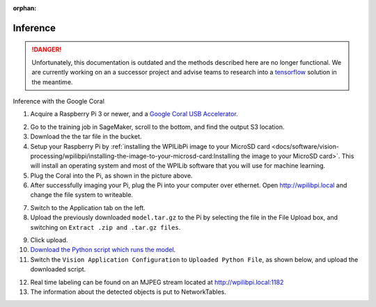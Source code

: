 :orphan:

Inference
=========

.. danger:: Unfortunately, this documentation is outdated and the methods described here are no longer functional. We are currently working on an a successor project and advise teams to research into a `tensorflow <https://www.tensorflow.org/tutorials>`__ solution in the meantime.

Inference with the Google Coral

1. Acquire a Raspberry Pi 3 or newer, and a `Google Coral USB Accelerator <https://www.amazon.com/dp/B07S214S5Y>`__.

.. image:: images/coral.png
   :alt: A Google Coral

2. Go to the training job in SageMaker, scroll to the bottom, and find the output S3 location.
3. Download the the tar file in the bucket.
4. Setup your Raspberry Pi by :ref:`installing the WPILibPi image to your MicroSD card <docs/software/vision-processing/wpilibpi/installing-the-image-to-your-microsd-card:Installing the image to your MicroSD card>`. This will install an operating system and most of the WPILib software that you will use for machine learning.
5. Plug the Coral into the Pi, as shown in the picture above.
6. After successfully imaging your Pi, plug the Pi into your computer over ethernet. Open http://wpilibpi.local and change the file system to writeable.

.. image:: images/wpilibpi-writeable.png
   :alt: Button to make WPILibPi writeable

7. Switch to the Application tab on the left.
8. Upload the previously downloaded ``model.tar.gz`` to the Pi by selecting the file in the File Upload box, and switching on ``Extract .zip and .tar.gz files``.

.. image:: images/wpilibpi-upload-model.png
   :alt: Area to upload model

9. Click upload.
10. `Download the Python script which runs the model <https://raw.githubusercontent.com/wpilibsuite/DetectCoral/master/utils/inference.py>`__.
11. Switch the ``Vision Application Configuration`` to ``Uploaded Python File``, as shown below, and upload the downloaded script.

.. image:: images/wpilibpi-upload-py.png
   :alt: Button to upload Python script

12. Real time labeling can be found on an MJPEG stream located at http://wpilibpi.local:1182
13. The information about the detected objects is put to NetworkTables.
